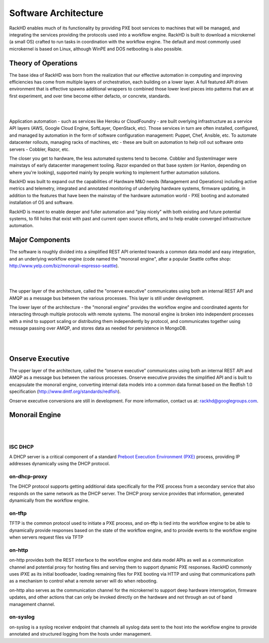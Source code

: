 Software Architecture
=====================================

RackHD enables much of its functionality by providing PXE boot services
to machines that will be managed, and integrating the services providing
the protocols used into a workflow engine. RackHD is built to download a
microkernel (a small OS) crafted to run tasks in coordination with the workflow
engine. The default and most commonly used microkernel is based on Linux, although
WinPE and DOS netbooting is also possible.

Theory of Operations
-----------------------------------------

The base idea of RackHD was born from the realization that our effective automation
in computing and improving efficiencies has come from multiple layers of orchestration,
each building on a lower layer. A full featured API driven environment that is effective
spawns additional wrappers to combined those lower level pieces into patterns that are
at first experiment, and over time become either defacto, or concrete, standards.

|

.. image:: _static/automation_layers.png
 :height: 600
 :align: center

|

Application automation - such as services like Heroku or CloudFoundry - are built overlying
infrastructure as a service API layers (AWS, Google Cloud Engine, SoftLayer, OpenStack, etc).
Those services in turn are often installed, configured, and managed by automation in
the form of software configuration management: Puppet, Chef, Ansible, etc. To automate
datacenter rollouts, managing racks of machines, etc - these are built on automation
to help roll out software onto servers - Cobbler, Razor, etc.

The closer you get to hardware, the less automated systems tend to become. Cobbler
and SystemImager were mainstays of early datacenter management tooling. Razor expanded
on that base system (or Hanlon, depending on where you're looking), supported mainly by
people working to implement further automation solutions.

RackHD was built to expand out the capabilities of Hardware M&O needs
(Management and Operations) including active metrics and telemetry, integrated and
annotated monitoring of underlying hardware systems, firmware updating, in addition to
the features that have been the mainstay of the hardware automation world - PXE booting
and automated installation of OS and software.

RackHD is meant to enable deeper and fuller automation and "play nicely" with
both existing and future potential systems, to fill holes that exist with past and
current open source efforts, and to help enable converged infrastructure automation.

Major Components
----------------

The software is roughly divided into a simplified REST API oriented towards a common
data model and easy integration, and an underlying workflow engine (code named the
"monorail engine", after a popular Seattle coffee shop: http://www.yelp.com/biz/monorail-espresso-seattle).


|

.. image:: _static/high_level_architecture.png

|

The upper layer of the architecture, called the "onserve executive" communicates using
both an internal REST API and AMQP as a message bus between the various processes. This layer is still under development.

The lower layer of the architecture - the "monorail engine" provides the workflow
engine and coordinated agents for interacting through multiple protocols with remote
systems. The monorail engine is broken into independent processes with a mind to support
scaling or distributing them independently by protocol, and communicates together
using message passing over AMQP, and stores data as needed for persistence in MongoDB.


|

.. image:: _static/process_level_architecture.png
 :align: center

|

Onserve Executive
---------------------

The upper layer of the architecture, called the “onserve executive” communicates using both an internal REST API and AMQP as a
message bus between the various processes. Onserve executive provides the simplified API and is built to encapsulate the
monorail engine, converting internal data models into a common data format based on the Redfish 1.0 specification (http://www.dmtf.org/standards/redfish).

Onserve executive conversions are still in development. For more information, contact us at: rackhd@googlegroups.com.


Monorail Engine
-------------------

|

.. image:: _static/monorail_engine_dataflow.png
 :height: 600
 :align: center

|

ISC DHCP
~~~~~~~~~~~~~~~~~~~~~~~~~~~~~

A DHCP server is a critical component of a standard `Preboot Execution Environment (PXE)`_ process,
providing IP addresses dynamically using the DHCP protocol.

.. _Preboot Execution Environment (PXE): https://en.wikipedia.org/wiki/Preboot_Execution_Environment



on-dhcp-proxy
~~~~~~~~~~~~~~~~~~~~~~~~~~~~~

The DHCP protocol supports getting additional data specifically for the PXE
process from a secondary service that also responds on the same network as
the DHCP server. The DHCP proxy service provides that information, generated
dynamically from the workflow engine.

on-tftp
~~~~~~~~~~~~~~~~~~~~~~~~~~~~~

TFTP is the common protocol used to initiate a PXE process, and on-tftp is
tied into the workflow engine to be able to dynamically provide responses
based on the state of the workflow engine, and to provide events to the workflow
engine when servers request files via TFTP

on-http
~~~~~~~~~~~~~~~~~~~~~~~~~~~~~

on-http provides both the REST interface to the workflow engine and data model APIs
as well as a communication channel and potential proxy for hosting files and serving
them to support dynamic PXE responses. RackHD commonly uses iPXE as its initial
bootloader, loading remaining files for PXE booting via HTTP and using that communications
path as a mechanism to control what a remote server will do when rebooting.

on-http also serves as the communication channel for the microkernel to support
deep hardware interrogation, firmware updates, and other actions that can only be
invoked directly on the hardware and not through an out of band management channel.

on-syslog
~~~~~~~~~~~~~~~~~~~~~~~~~~~~~

on-syslog is a syslog receiver endpoint that channels all syslog data sent to the
host into the workflow engine to provide annotated and structured logging
from the hosts under management.
